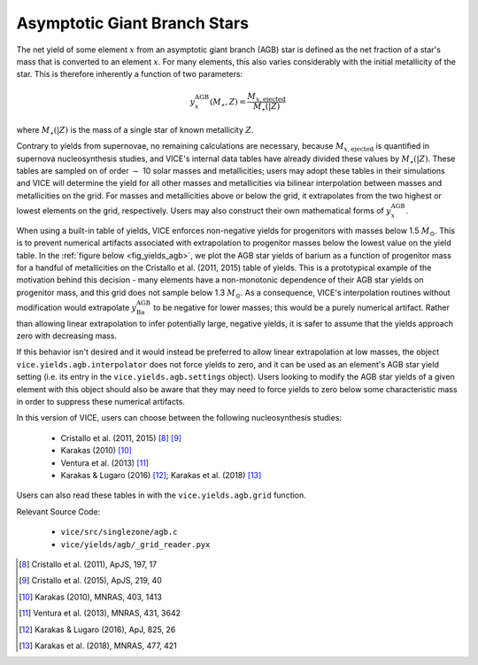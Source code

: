 
Asymptotic Giant Branch Stars
-----------------------------
The net yield of some element :math:`x` from an asymptotic giant branch (AGB)
star is defined as the net fraction of a star's mass that is converted to an
element :math:`x`. For many elements, this also varies considerably with the
initial metallicity of the star. This is therefore inherently a function of
two parameters:

.. math:: y_x^\text{AGB}(M_\star, Z) = \frac{M_{x,\text{ejected}}}{M_\star(|Z)}

where :math:`M_\star(|Z)` is the mass of a single star of known metallicity
:math:`Z`.

Contrary to yields from supernovae, no remaining calculations are necessary,
because :math:`M_{x,\text{ejected}}` is quantified in supernova
nucleosynthesis studies, and VICE's internal data tables have already divided
these values by :math:`M_\star(|Z)`. These tables are sampled on of order
:math:`\sim` 10 solar masses and metallicities; users may adopt these tables
in their simulations and VICE will determine the yield for all other masses
and metallicities via bilinear interpolation between masses and metallicities
on the grid. For masses and metallicities above or below the grid, it
extrapolates from the two highest or lowest elements on the grid, respectively.
Users may also construct their own mathematical forms of
:math:`y_x^\text{AGB}`.

When using a built-in table of yields, VICE enforces non-negative yields for
progenitors with masses below 1.5 :math:`M_\odot`.
This is to prevent numerical artifacts associated with extrapolation to
progenitor masses below the lowest value on the yield table.
In the :ref:`figure below <fig_yields_agb>`, we plot the AGB star yields of
barium as a function of progenitor mass for a handful of metallicities on
the Cristallo et al. (2011, 2015) table of yields.
This is a prototypical example of the motivation behind this decision - many
elements have a non-monotonic dependence of their AGB star yields on progenitor
mass, and this grid does not sample below 1.3 :math:`M_\odot`.
As a consequence, VICE's interpolation routines without modification would
extrapolate :math:`y_\text{Ba}^\text{AGB}` to be negative for lower masses;
this would be a purely numerical artifact.
Rather than allowing linear extrapolation to infer potentially large, negative
yields, it is safer to assume that the yields approach zero with decreasing
mass.

If this behavior isn't desired and it would instead be preferred to allow
linear extrapolation at low masses, the object ``vice.yields.agb.interpolator``
does not force yields to zero, and it can be used as an element's AGB star
yield setting (i.e. its entry in the ``vice.yields.agb.settings`` object).
Users looking to modify the AGB star yields of a given element with this
object should also be aware that they may need to force yields to zero below
some characteristic mass in order to suppress these numerical artifacts.

In this version of VICE, users can choose between the following
nucleosynthesis studies:

	- Cristallo et al. (2011, 2015) [8]_ [9]_
	- Karakas (2010) [10]_
	- Ventura et al. (2013) [11]_
	- Karakas & Lugaro (2016) [12]_; Karakas et al. (2018) [13]_

Users can also read these tables in with the ``vice.yields.agb.grid`` function.

Relevant Source Code:

	- ``vice/src/singlezone/agb.c``
	- ``vice/yields/agb/_grid_reader.pyx``

.. [8] Cristallo et al. (2011), ApJS, 197, 17
.. [9] Cristallo et al. (2015), ApJS, 219, 40
.. [10] Karakas (2010), MNRAS, 403, 1413
.. [11] Ventura et al. (2013), MNRAS, 431, 3642
.. [12] Karakas & Lugaro (2016), ApJ, 825, 26
.. [13] Karakas et al. (2018), MNRAS, 477, 421
